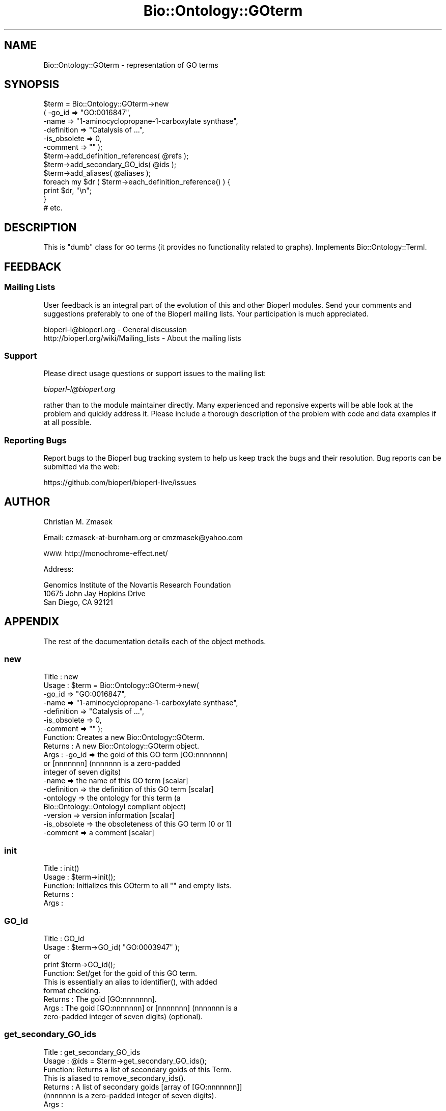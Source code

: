 .\" Automatically generated by Pod::Man 2.22 (Pod::Simple 3.13)
.\"
.\" Standard preamble:
.\" ========================================================================
.de Sp \" Vertical space (when we can't use .PP)
.if t .sp .5v
.if n .sp
..
.de Vb \" Begin verbatim text
.ft CW
.nf
.ne \\$1
..
.de Ve \" End verbatim text
.ft R
.fi
..
.\" Set up some character translations and predefined strings.  \*(-- will
.\" give an unbreakable dash, \*(PI will give pi, \*(L" will give a left
.\" double quote, and \*(R" will give a right double quote.  \*(C+ will
.\" give a nicer C++.  Capital omega is used to do unbreakable dashes and
.\" therefore won't be available.  \*(C` and \*(C' expand to `' in nroff,
.\" nothing in troff, for use with C<>.
.tr \(*W-
.ds C+ C\v'-.1v'\h'-1p'\s-2+\h'-1p'+\s0\v'.1v'\h'-1p'
.ie n \{\
.    ds -- \(*W-
.    ds PI pi
.    if (\n(.H=4u)&(1m=24u) .ds -- \(*W\h'-12u'\(*W\h'-12u'-\" diablo 10 pitch
.    if (\n(.H=4u)&(1m=20u) .ds -- \(*W\h'-12u'\(*W\h'-8u'-\"  diablo 12 pitch
.    ds L" ""
.    ds R" ""
.    ds C` ""
.    ds C' ""
'br\}
.el\{\
.    ds -- \|\(em\|
.    ds PI \(*p
.    ds L" ``
.    ds R" ''
'br\}
.\"
.\" Escape single quotes in literal strings from groff's Unicode transform.
.ie \n(.g .ds Aq \(aq
.el       .ds Aq '
.\"
.\" If the F register is turned on, we'll generate index entries on stderr for
.\" titles (.TH), headers (.SH), subsections (.SS), items (.Ip), and index
.\" entries marked with X<> in POD.  Of course, you'll have to process the
.\" output yourself in some meaningful fashion.
.ie \nF \{\
.    de IX
.    tm Index:\\$1\t\\n%\t"\\$2"
..
.    nr % 0
.    rr F
.\}
.el \{\
.    de IX
..
.\}
.\"
.\" Accent mark definitions (@(#)ms.acc 1.5 88/02/08 SMI; from UCB 4.2).
.\" Fear.  Run.  Save yourself.  No user-serviceable parts.
.    \" fudge factors for nroff and troff
.if n \{\
.    ds #H 0
.    ds #V .8m
.    ds #F .3m
.    ds #[ \f1
.    ds #] \fP
.\}
.if t \{\
.    ds #H ((1u-(\\\\n(.fu%2u))*.13m)
.    ds #V .6m
.    ds #F 0
.    ds #[ \&
.    ds #] \&
.\}
.    \" simple accents for nroff and troff
.if n \{\
.    ds ' \&
.    ds ` \&
.    ds ^ \&
.    ds , \&
.    ds ~ ~
.    ds /
.\}
.if t \{\
.    ds ' \\k:\h'-(\\n(.wu*8/10-\*(#H)'\'\h"|\\n:u"
.    ds ` \\k:\h'-(\\n(.wu*8/10-\*(#H)'\`\h'|\\n:u'
.    ds ^ \\k:\h'-(\\n(.wu*10/11-\*(#H)'^\h'|\\n:u'
.    ds , \\k:\h'-(\\n(.wu*8/10)',\h'|\\n:u'
.    ds ~ \\k:\h'-(\\n(.wu-\*(#H-.1m)'~\h'|\\n:u'
.    ds / \\k:\h'-(\\n(.wu*8/10-\*(#H)'\z\(sl\h'|\\n:u'
.\}
.    \" troff and (daisy-wheel) nroff accents
.ds : \\k:\h'-(\\n(.wu*8/10-\*(#H+.1m+\*(#F)'\v'-\*(#V'\z.\h'.2m+\*(#F'.\h'|\\n:u'\v'\*(#V'
.ds 8 \h'\*(#H'\(*b\h'-\*(#H'
.ds o \\k:\h'-(\\n(.wu+\w'\(de'u-\*(#H)/2u'\v'-.3n'\*(#[\z\(de\v'.3n'\h'|\\n:u'\*(#]
.ds d- \h'\*(#H'\(pd\h'-\w'~'u'\v'-.25m'\f2\(hy\fP\v'.25m'\h'-\*(#H'
.ds D- D\\k:\h'-\w'D'u'\v'-.11m'\z\(hy\v'.11m'\h'|\\n:u'
.ds th \*(#[\v'.3m'\s+1I\s-1\v'-.3m'\h'-(\w'I'u*2/3)'\s-1o\s+1\*(#]
.ds Th \*(#[\s+2I\s-2\h'-\w'I'u*3/5'\v'-.3m'o\v'.3m'\*(#]
.ds ae a\h'-(\w'a'u*4/10)'e
.ds Ae A\h'-(\w'A'u*4/10)'E
.    \" corrections for vroff
.if v .ds ~ \\k:\h'-(\\n(.wu*9/10-\*(#H)'\s-2\u~\d\s+2\h'|\\n:u'
.if v .ds ^ \\k:\h'-(\\n(.wu*10/11-\*(#H)'\v'-.4m'^\v'.4m'\h'|\\n:u'
.    \" for low resolution devices (crt and lpr)
.if \n(.H>23 .if \n(.V>19 \
\{\
.    ds : e
.    ds 8 ss
.    ds o a
.    ds d- d\h'-1'\(ga
.    ds D- D\h'-1'\(hy
.    ds th \o'bp'
.    ds Th \o'LP'
.    ds ae ae
.    ds Ae AE
.\}
.rm #[ #] #H #V #F C
.\" ========================================================================
.\"
.IX Title "Bio::Ontology::GOterm 3"
.TH Bio::Ontology::GOterm 3 "2016-05-27" "perl v5.10.1" "User Contributed Perl Documentation"
.\" For nroff, turn off justification.  Always turn off hyphenation; it makes
.\" way too many mistakes in technical documents.
.if n .ad l
.nh
.SH "NAME"
Bio::Ontology::GOterm \- representation of GO terms
.SH "SYNOPSIS"
.IX Header "SYNOPSIS"
.Vb 6
\&  $term = Bio::Ontology::GOterm\->new
\&    ( \-go_id       => "GO:0016847",
\&      \-name        => "1\-aminocyclopropane\-1\-carboxylate synthase",
\&      \-definition  => "Catalysis of ...",
\&      \-is_obsolete => 0,
\&      \-comment     => "" );
\&
\&  $term\->add_definition_references( @refs );
\&  $term\->add_secondary_GO_ids( @ids );
\&  $term\->add_aliases( @aliases );
\&
\&  foreach my $dr ( $term\->each_definition_reference() ) {
\&      print $dr, "\en";
\&  }
\&
\&  # etc.
.Ve
.SH "DESCRIPTION"
.IX Header "DESCRIPTION"
This is \*(L"dumb\*(R" class for \s-1GO\s0 terms (it provides no functionality 
related to graphs). Implements Bio::Ontology::TermI.
.SH "FEEDBACK"
.IX Header "FEEDBACK"
.SS "Mailing Lists"
.IX Subsection "Mailing Lists"
User feedback is an integral part of the evolution of this and other
Bioperl modules. Send your comments and suggestions preferably to one
of the Bioperl mailing lists.  Your participation is much appreciated.
.PP
.Vb 2
\&  bioperl\-l@bioperl.org                  \- General discussion
\&  http://bioperl.org/wiki/Mailing_lists  \- About the mailing lists
.Ve
.SS "Support"
.IX Subsection "Support"
Please direct usage questions or support issues to the mailing list:
.PP
\&\fIbioperl\-l@bioperl.org\fR
.PP
rather than to the module maintainer directly. Many experienced and 
reponsive experts will be able look at the problem and quickly 
address it. Please include a thorough description of the problem 
with code and data examples if at all possible.
.SS "Reporting Bugs"
.IX Subsection "Reporting Bugs"
Report bugs to the Bioperl bug tracking system to help us keep track
the bugs and their resolution.  Bug reports can be submitted via the web:
.PP
.Vb 1
\&  https://github.com/bioperl/bioperl\-live/issues
.Ve
.SH "AUTHOR"
.IX Header "AUTHOR"
Christian M. Zmasek
.PP
Email: czmasek\-at\-burnham.org  or  cmzmasek@yahoo.com
.PP
\&\s-1WWW:\s0   http://monochrome\-effect.net/
.PP
Address:
.PP
.Vb 3
\&  Genomics Institute of the Novartis Research Foundation
\&  10675 John Jay Hopkins Drive
\&  San Diego, CA 92121
.Ve
.SH "APPENDIX"
.IX Header "APPENDIX"
The rest of the documentation details each of the object
methods.
.SS "new"
.IX Subsection "new"
.Vb 10
\& Title   : new
\& Usage   : $term = Bio::Ontology::GOterm\->new( 
\&       \-go_id       => "GO:0016847",
\&       \-name        => "1\-aminocyclopropane\-1\-carboxylate synthase",
\&       \-definition  => "Catalysis of ...",
\&       \-is_obsolete => 0,
\&       \-comment     => "" );                   
\& Function: Creates a new Bio::Ontology::GOterm.
\& Returns : A new Bio::Ontology::GOterm object.
\& Args    : \-go_id         => the goid of this GO term [GO:nnnnnnn] 
\&                             or [nnnnnnn] (nnnnnnn is a zero\-padded
\&                             integer of seven digits)
\&           \-name          => the name of this GO term [scalar]
\&           \-definition    => the definition of this GO term [scalar]  
\&           \-ontology      => the ontology for this term (a
\&                             Bio::Ontology::OntologyI compliant object)
\&           \-version       => version information [scalar]
\&           \-is_obsolete   => the obsoleteness of this GO term [0 or 1]   
\&           \-comment       => a comment [scalar]
.Ve
.SS "init"
.IX Subsection "init"
.Vb 5
\& Title   : init()
\& Usage   : $term\->init();   
\& Function: Initializes this GOterm to all "" and empty lists.
\& Returns : 
\& Args    :
.Ve
.SS "GO_id"
.IX Subsection "GO_id"
.Vb 5
\& Title   : GO_id
\& Usage   : $term\->GO_id( "GO:0003947" );
\&           or
\&           print $term\->GO_id();
\& Function: Set/get for the goid of this GO term.
\&
\&           This is essentially an alias to identifier(), with added
\&           format checking.
\&
\& Returns : The goid [GO:nnnnnnn].
\& Args    : The goid [GO:nnnnnnn] or [nnnnnnn] (nnnnnnn is a
\&           zero\-padded integer of seven digits) (optional).
.Ve
.SS "get_secondary_GO_ids"
.IX Subsection "get_secondary_GO_ids"
.Vb 3
\& Title   : get_secondary_GO_ids
\& Usage   : @ids = $term\->get_secondary_GO_ids();
\& Function: Returns a list of secondary goids of this Term.
\&
\&           This is aliased to remove_secondary_ids().
\&
\& Returns : A list of secondary goids [array of [GO:nnnnnnn]]
\&           (nnnnnnn is a zero\-padded integer of seven digits).
\& Args    :
.Ve
.SS "add_secondary_GO_id"
.IX Subsection "add_secondary_GO_id"
.Vb 6
\& Title   : add_secondary_GO_id
\& Usage   : $term\->add_secondary_GO_id( @ids );
\&           or
\&           $term\->add_secondary_GO_id( $id );                  
\& Function: Pushes one or more secondary goids into
\&           the list of secondary goids.
\&
\&           This is aliased to remove_secondary_ids().
\&
\& Returns : 
\& Args    : One secondary goid [GO:nnnnnnn or nnnnnnn] or a list
\&           of secondary goids [array of [GO:nnnnnnn or nnnnnnn]]
\&           (nnnnnnn is a zero\-padded integer of seven digits).
.Ve
.SS "remove_secondary_GO_ids"
.IX Subsection "remove_secondary_GO_ids"
.Vb 3
\& Title   : remove_secondary_GO_ids()
\& Usage   : $term\->remove_secondary_GO_ids();
\& Function: Deletes (and returns) the secondary goids of this Term.
\&
\&           This is aliased to remove_secondary_ids().
\&
\& Returns : A list of secondary goids [array of [GO:nnnnnnn]]
\&           (nnnnnnn is a zero\-padded integer of seven digits).
\& Args    :
.Ve
.SS "to_string"
.IX Subsection "to_string"
.Vb 5
\& Title   : to_string()
\& Usage   : print $term\->to_string();
\& Function: to_string method for GO terms.
\& Returns : A string representation of this GOterm.
\& Args    :
.Ve
